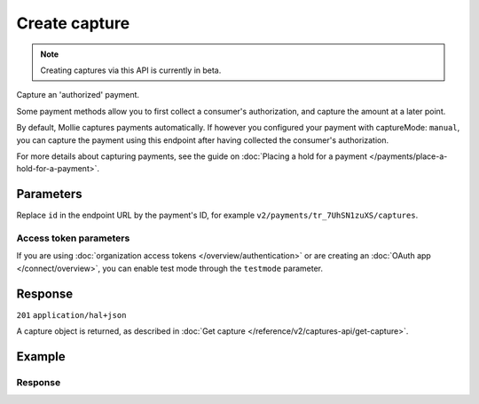 Create capture
==============
.. note:: Creating captures via this API is currently in beta.

.. api-name:: Captures API
   :version: 2

.. endpoint::
   :method: POST
   :url: https://api.mollie.com/v2/payments/*id*/captures

.. authentication::
   :api_keys: true
   :organization_access_tokens: true
   :oauth: true

Capture an 'authorized' payment.

Some payment methods allow you to first collect a consumer's authorization, and capture the amount at a later point.

By default, Mollie captures payments automatically. If however you configured your payment with captureMode: ``manual``,
you can capture the payment using this endpoint after having collected the consumer's authorization.

For more details about capturing payments, see the guide on
:doc:`Placing a hold for a payment </payments/place-a-hold-for-a-payment>`.

Parameters
----------
Replace ``id`` in the endpoint URL by the payment's ID, for example ``v2/payments/tr_7UhSN1zuXS/captures``.

.. parameter:: amount
   :type: amount object
   :condition: optional

   The amount to capture. If no amount is provided, the full authorized amount is captured.

   .. parameter:: currency
      :type: string
      :condition: required

      An `ISO 4217 <https://en.wikipedia.org/wiki/ISO_4217>`_ currency code. The currency must be the same as the
      corresponding payment.

   .. parameter:: value
      :type: string
      :condition: required

      A string containing the exact amount you want to capture in the given currency. Make sure to send the right amount
      of decimals. Non-string values are not accepted.

.. parameter:: description
   :type: string
   :condition: optional

   The description of the capture you are creating.

.. parameter:: metadata
   :type: mixed
   :condition: optional

   Provide any data you like, for example a string or a JSON object. We will save the data alongside the capture.
   Whenever you fetch the capture with our API, we will also include the metadata. You can use up to approximately 1kB.

Access token parameters
^^^^^^^^^^^^^^^^^^^^^^^
If you are using :doc:`organization access tokens </overview/authentication>` or are creating an
:doc:`OAuth app </connect/overview>`, you can enable test mode through the ``testmode`` parameter.

.. parameter:: testmode
   :type: boolean
   :condition: optional
   :collapse: true

   Set this to ``true`` to capture a test mode payment.

Response
--------
``201`` ``application/hal+json``

A capture object is returned, as described in :doc:`Get capture </reference/v2/captures-api/get-capture>`.

Example
-------
.. code-block-selector::
   .. code-block:: bash
      :linenos:

      curl -X POST https://api.mollie.com/v2/payments/tr_WDqYK6vllg/captures \
         -H "Authorization: Bearer test_dHar4XY7LxsDOtmnkVtjNVWXLSlXsM" \
         -d "amount[currency]=EUR" \
         -d "amount[value]=35.95" \
         -d "description=Capture for cart #12345"

Response
^^^^^^^^
.. code-block:: none
   :linenos:

   HTTP/1.1 201 Created
   Content-Type: application/hal+json

   {
       "resource": "capture",
       "id": "cpt_mNepDkEtco6ah3QNPUGYH",
       "mode": "live",
       "amount": {
           "value": "35.95",
           "currency": "EUR"
       },
       "paymentId": "tr_WDqYK6vllg",
       "createdAt": "2018-08-02T09:29:56+00:00",
       "description": "Capture for cart #12345",
       "metadata": {
           "bookkeeping_id": 12345
       },
       "_links": {
           "self": {
               "href": "https://api.mollie.com/v2/payments/tr_WDqYK6vllg/captures/cpt_mNepDkEtco6ah3QNPUGYH",
               "type": "application/hal+json"
           },
           "payment": {
               "href": "https://api.mollie.com/v2/payments/tr_WDqYK6vllg",
               "type": "application/hal+json"
           },
           "documentation": {
               "href": "https://docs.mollie.com/reference/v2/captures-api/create-capture",
               "type": "text/html"
           }
       }
   }
